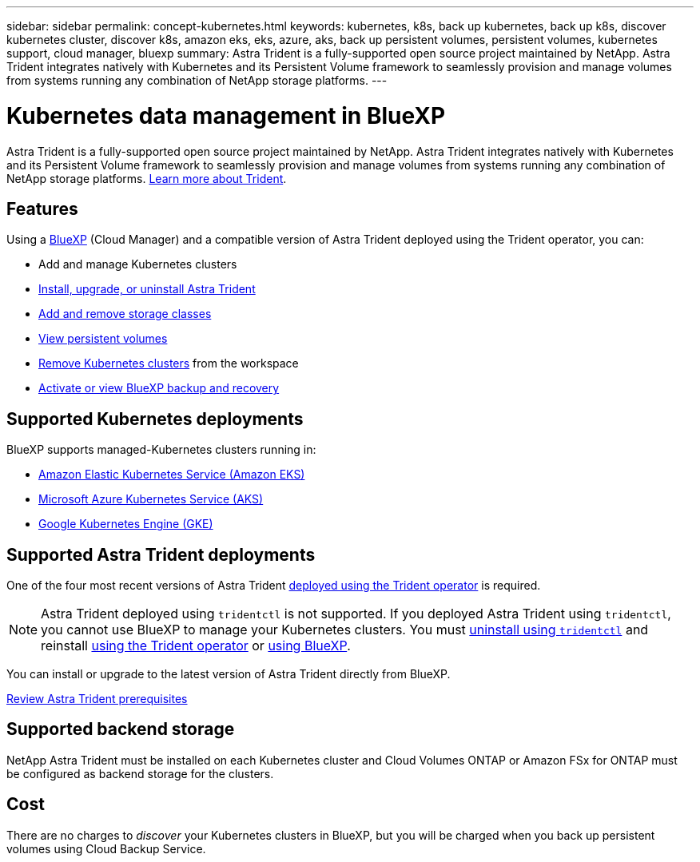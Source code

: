 ---
sidebar: sidebar
permalink: concept-kubernetes.html
keywords: kubernetes, k8s, back up kubernetes, back up k8s, discover kubernetes cluster, discover k8s, amazon eks, eks, azure, aks, back up persistent volumes, persistent volumes, kubernetes support, cloud manager, bluexp
summary: Astra Trident is a fully-supported open source project maintained by NetApp. Astra Trident integrates natively with Kubernetes and its Persistent Volume framework to seamlessly provision and manage volumes from systems running any combination of NetApp storage platforms.
---

= Kubernetes data management in BlueXP
:hardbreaks:
:nofooter:
:icons: font
:linkattrs:
:imagesdir: ./media/

[.lead]
Astra Trident is a fully-supported open source project maintained by NetApp. Astra Trident integrates natively with Kubernetes and its Persistent Volume framework to seamlessly provision and manage volumes from systems running any combination of NetApp storage platforms. link:https://docs.netapp.com/us-en/trident/index.html[Learn more about Trident^].

== Features
Using a link:https://docs.netapp.com/us-en/cloud-manager-setup-admin/index.html[BlueXP^] (Cloud Manager) and a compatible version of Astra Trident deployed using the Trident operator, you can:  

* Add and manage Kubernetes clusters
* link:./task/task-k8s-manage-trident.html[Install, upgrade, or uninstall Astra Trident]
* link:./task/task-k8s-manage-storage-classes.html[Add and remove storage classes]
* link:./task/task-k8s-manage-persistent-volumes.html[View persistent volumes]
* link:./task/task-k8s-manage-remove-cluster.html[Remove Kubernetes clusters] from the workspace
* link:./task/task-kubernetes-enable-services.html[Activate or view BlueXP backup and recovery]

== Supported Kubernetes deployments

BlueXP supports managed-Kubernetes clusters running in:

* link:./requirements/kubernetes-reqs-aws.html[Amazon Elastic Kubernetes Service (Amazon EKS)]
* link:./requirements/kubernetes-reqs-aks.html[Microsoft Azure Kubernetes Service (AKS)]
* link:./requirements/kubernetes-reqs-gke.html[Google Kubernetes Engine (GKE)]

== Supported Astra Trident deployments

One of the four most recent versions of Astra Trident link:https://docs.netapp.com/us-en/trident/trident-get-started/kubernetes-deploy-operator.html[deployed using the Trident operator^] is required. 

NOTE: Astra Trident deployed using `tridentctl` is not supported. If you deployed Astra Trident using `tridentctl`, you cannot use BlueXP to manage your Kubernetes clusters. You must link:https://docs.netapp.com/us-en/trident/trident-managing-k8s/uninstall-trident.html#uninstall-by-using-tridentctl[uninstall using `tridentctl`^] and reinstall link:https://docs.netapp.com/us-en/trident/trident-get-started/kubernetes-deploy-operator.html[using the Trident operator^] or link:./task/task-k8s-manage-trident.html[using BlueXP]. 

You can install or upgrade to the latest version of Astra Trident directly from BlueXP. 

link:https://docs.netapp.com/us-en/trident/trident-get-started/requirements.html[Review Astra Trident prerequisites^]

== Supported backend storage

NetApp Astra Trident must be installed on each Kubernetes cluster and Cloud Volumes ONTAP or Amazon FSx for ONTAP must be configured as backend storage for the clusters.

== Cost

There are no charges to _discover_ your Kubernetes clusters in BlueXP, but you will be charged when you back up persistent volumes using Cloud Backup Service.
